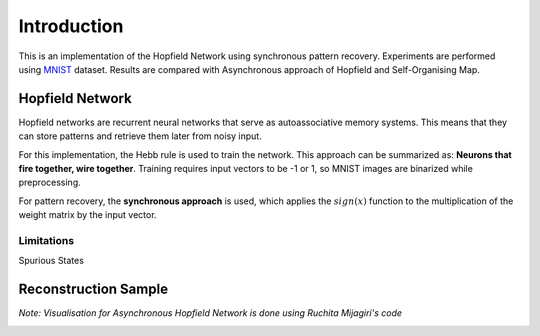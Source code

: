 ##############
Introduction
##############

This is an implementation of the Hopfield Network using synchronous pattern recovery. Experiments are performed using 
`MNIST <http://yann.lecun.com/exdb/mnist/>`_ dataset. Results are compared with Asynchronous approach of Hopfield and 
Self-Organising Map.

++++++++++++++++++
Hopfield Network
++++++++++++++++++

Hopfield networks are recurrent neural networks that serve as autoassociative memory systems. This means that they can store 
patterns and retrieve them later from noisy input. 

For this implementation, the Hebb rule is used to train the network. This approach can be summarized as: 
**Neurons that fire together, wire together**. Training requires input vectors to be -1 or 1, so MNIST images are 
binarized while preprocessing.

For pattern recovery, the **synchronous approach** is used, which applies the :math:`sign(x)` function to the multiplication of the 
weight matrix by the input vector.

Limitations
*************

Spurious States

.. image:: assets/spurious_states.png
  :width: 400

+++++++++++++++++++++++++++++++++++++++++
Reconstruction Sample
+++++++++++++++++++++++++++++++++++++++++

*Note: Visualisation for Asynchronous Hopfield Network is done using Ruchita Mijagiri's code*

.. image:: assets/sync_async_som.png
  :width: 400